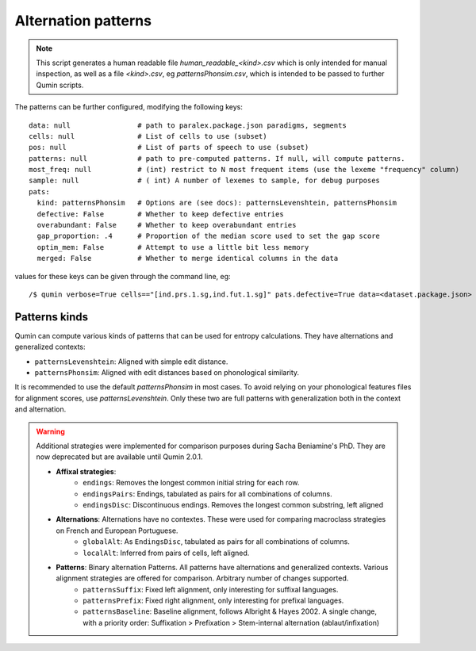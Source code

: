 Alternation patterns
=================================

.. note::
    This script generates a human readable file `human_readable_<kind>.csv` which is only intended for manual inspection, as well as a file `<kind>.csv`, eg `patternsPhonsim.csv`, which is intended to be passed to further Qumin scripts.

The patterns can be further configured, modifying the following keys: ::

    data: null                # path to paralex.package.json paradigms, segments
    cells: null               # List of cells to use (subset)
    pos: null                 # List of parts of speech to use (subset)
    patterns: null            # path to pre-computed patterns. If null, will compute patterns.
    most_freq: null           # (int) restrict to N most frequent items (use the lexeme "frequency" column)
    sample: null              # ( int) A number of lexemes to sample, for debug purposes
    pats:
      kind: patternsPhonsim   # Options are (see docs): patternsLevenshtein, patternsPhonsim
      defective: False        # Whether to keep defective entries
      overabundant: False     # Whether to keep overabundant entries
      gap_proportion: .4      # Proportion of the median score used to set the gap score
      optim_mem: False        # Attempt to use a little bit less memory
      merged: False           # Whether to merge identical columns in the data

values for these keys can be given through the command line, eg::

    /$ qumin verbose=True cells=="[ind.prs.1.sg,ind.fut.1.sg]" pats.defective=True data=<dataset.package.json>


Patterns kinds
~~~~~~~~~~~~~~~

Qumin can compute various kinds of patterns that can be used for entropy calculations. They have alternations and generalized contexts:

* ``patternsLevenshtein``: Aligned with simple edit distance.
* ``patternsPhonsim``: Aligned with edit distances based on phonological similarity.

It is recommended to use the default `patternsPhonsim` in most cases. To avoid relying on your phonological features files for alignment scores, use `patternsLevenshtein`. Only these two are full patterns with generalization both in the context and alternation.

.. warning::
    Additional strategies were implemented for comparison purposes during Sacha Beniamine's PhD. They are now deprecated but are available until Qumin 2.0.1.

    * **Affixal strategies**:
        * ``endings``: Removes the longest common initial string for each row.
        * ``endingsPairs``: Endings, tabulated as pairs for all combinations of columns.
        * ``endingsDisc``: Discontinuous endings. Removes the longest common substring, left aligned
    * **Alternations**:  Alternations have no contextes. These were used for comparing macroclass strategies on French and European Portuguese.
        * ``globalAlt``: As ``EndingsDisc``, tabulated as pairs for all combinations of columns.
        * ``localAlt``:  Inferred from pairs of cells, left aligned.
    * **Patterns**: Binary alternation Patterns. All patterns have alternations and generalized contexts. Various alignment strategies are offered for comparison. Arbitrary number of changes supported.
        * ``patternsSuffix``: Fixed left alignment, only interesting for suffixal languages.
        * ``patternsPrefix``: Fixed right alignment, only interesting for prefixal languages.
        * ``patternsBaseline``: Baseline alignment, follows Albright & Hayes 2002. A single change, with a priority order: Suffixation > Prefixation > Stem-internal alternation (ablaut/infixation)
